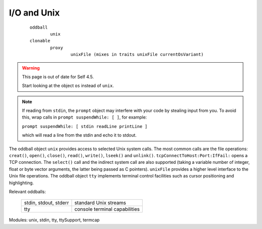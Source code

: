 I/O and Unix
============

		::

				oddball
					unix
				clonable
					proxy
						unixFile (mixes in traits unixFile currentOsVariant)


.. warning::
   This page is out of date for Self 4.5.

   Start looking at the object ``os`` instead of ``unix``.

.. note::
   If reading from ``stdin``, the ``prompt`` object may interfere with your
   code by stealing input from you.  To avoid this, wrap calls in
   ``prompt suspendWhile: [ ]``, for example:

   ``prompt suspendWhile: [ stdin readLine printLine ]``

   which will read a line from the stdin and echo it to stdout.


The oddball object ``unix`` provides access to selected Unix system calls. The most common calls
are the file operations: ``creat()``, ``open()``, ``close()``, ``read()``, ``write()``, ``lseek()`` and ``unlink()``.
``tcpConnectToHost:Port:IfFail:`` opens a TCP connection. The ``select()`` call
and the indirect system call are also supported (taking a variable number of integer, float or byte
vector arguments, the latter being passed as C pointers). ``unixFile`` provides a higher level interface
to the Unix file operations. The oddball object ``tty`` implements terminal control facilities such
as cursor positioning and highlighting.

Relevant oddballs:

  +------------------------+-------------------------------------+
  | stdin, stdout, stderr  |   standard Unix streams             |
  +------------------------+-------------------------------------+
  | tty                    |   console terminal capabilities     |
  +------------------------+-------------------------------------+

Modules: unix, stdin, tty, ttySupport, termcap
